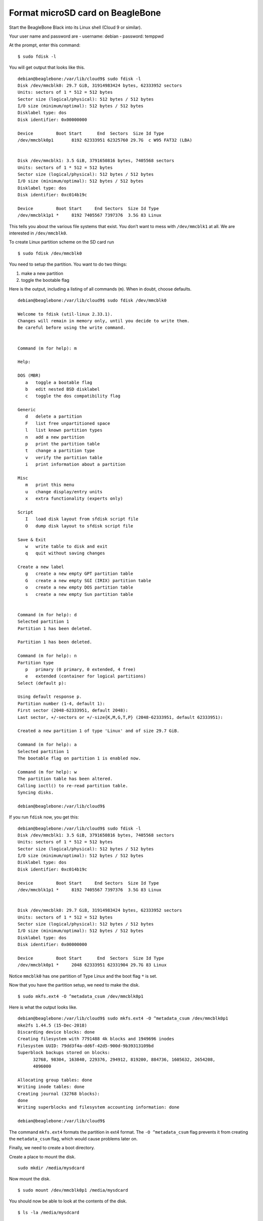 =================================
Format microSD card on BeagleBone
=================================

Start the BeagleBone Black into its Linux shell (Cloud 9 or similar).

Your user name and password are
- username:  debian
- password:  temppwd

At the prompt, enter this command:

::

   $ sudo fdisk -l

You will get output that looks like this.

::

   debian@beaglebone:/var/lib/cloud9$ sudo fdisk -l
   Disk /dev/mmcblk0: 29.7 GiB, 31914983424 bytes, 62333952 sectors
   Units: sectors of 1 * 512 = 512 bytes
   Sector size (logical/physical): 512 bytes / 512 bytes
   I/O size (minimum/optimal): 512 bytes / 512 bytes
   Disklabel type: dos
   Disk identifier: 0x00000000

   Device         Boot Start      End  Sectors  Size Id Type
   /dev/mmcblk0p1       8192 62333951 62325760 29.7G  c W95 FAT32 (LBA)


   Disk /dev/mmcblk1: 3.5 GiB, 3791650816 bytes, 7405568 sectors
   Units: sectors of 1 * 512 = 512 bytes
   Sector size (logical/physical): 512 bytes / 512 bytes
   I/O size (minimum/optimal): 512 bytes / 512 bytes
   Disklabel type: dos
   Disk identifier: 0xc014b19c

   Device         Boot Start     End Sectors  Size Id Type
   /dev/mmcblk1p1 *     8192 7405567 7397376  3.5G 83 Linux

This tells you about the various file systems that exist. You don’t want
to mess with ``/dev/mmcblk1`` at all. We are interested in ``/dev/mmcblk0``.

To create Linux partition scheme on the SD card run

::

   $ sudo fdisk /dev/mmcblk0

You need to setup the partition.  You want to do two things:

1. make a new partition
2. toggle the bootable flag

Here is the output, including a listing of all commands (``m``).  When in doubt, choose defaults.

::

   debian@beaglebone:/var/lib/cloud9$ sudo fdisk /dev/mmcblk0

   Welcome to fdisk (util-linux 2.33.1).
   Changes will remain in memory only, until you decide to write them.
   Be careful before using the write command.


   Command (m for help): m

   Help:

   DOS (MBR)
      a   toggle a bootable flag
      b   edit nested BSD disklabel
      c   toggle the dos compatibility flag

   Generic
      d   delete a partition
      F   list free unpartitioned space
      l   list known partition types
      n   add a new partition
      p   print the partition table
      t   change a partition type
      v   verify the partition table
      i   print information about a partition

   Misc
      m   print this menu
      u   change display/entry units
      x   extra functionality (experts only)

   Script
      I   load disk layout from sfdisk script file
      O   dump disk layout to sfdisk script file

   Save & Exit
      w   write table to disk and exit
      q   quit without saving changes

   Create a new label
      g   create a new empty GPT partition table
      G   create a new empty SGI (IRIX) partition table
      o   create a new empty DOS partition table
      s   create a new empty Sun partition table


   Command (m for help): d
   Selected partition 1
   Partition 1 has been deleted.

   Partition 1 has been deleted.

   Command (m for help): n
   Partition type
      p   primary (0 primary, 0 extended, 4 free)
      e   extended (container for logical partitions)
   Select (default p):

   Using default response p.
   Partition number (1-4, default 1):
   First sector (2048-62333951, default 2048):
   Last sector, +/-sectors or +/-size{K,M,G,T,P} (2048-62333951, default 62333951):

   Created a new partition 1 of type 'Linux' and of size 29.7 GiB.

   Command (m for help): a
   Selected partition 1
   The bootable flag on partition 1 is enabled now.

   Command (m for help): w
   The partition table has been altered.
   Calling ioctl() to re-read partition table.
   Syncing disks.

   debian@beaglebone:/var/lib/cloud9$

If you run ``fdisk`` now, you get this:

::

   debian@beaglebone:/var/lib/cloud9$ sudo fdisk -l
   Disk /dev/mmcblk1: 3.5 GiB, 3791650816 bytes, 7405568 sectors
   Units: sectors of 1 * 512 = 512 bytes
   Sector size (logical/physical): 512 bytes / 512 bytes
   I/O size (minimum/optimal): 512 bytes / 512 bytes
   Disklabel type: dos
   Disk identifier: 0xc014b19c

   Device         Boot Start     End Sectors  Size Id Type
   /dev/mmcblk1p1 *     8192 7405567 7397376  3.5G 83 Linux


   Disk /dev/mmcblk0: 29.7 GiB, 31914983424 bytes, 62333952 sectors
   Units: sectors of 1 * 512 = 512 bytes
   Sector size (logical/physical): 512 bytes / 512 bytes
   I/O size (minimum/optimal): 512 bytes / 512 bytes
   Disklabel type: dos
   Disk identifier: 0x00000000

   Device         Boot Start      End  Sectors  Size Id Type
   /dev/mmcblk0p1 *     2048 62333951 62331904 29.7G 83 Linux

Notice ``mmcblk0`` has one partition of Type Linux and the boot flag ``*`` is set.

Now that you have the partition setup, we need to make the disk.

::

   $ sudo mkfs.ext4 -O ^metadata_csum /dev/mmcblk0p1

Here is what the output looks like.

::

   debian@beaglebone:/var/lib/cloud9$ sudo mkfs.ext4 -O ^metadata_csum /dev/mmcblk0p1
   mke2fs 1.44.5 (15-Dec-2018)
   Discarding device blocks: done           
   Creating filesystem with 7791488 4k blocks and 1949696 inodes
   Filesystem UUID: 79dd3f4a-dd6f-42d5-900d-9b39313109bd
   Superblock backups stored on blocks:
         32768, 98304, 163840, 229376, 294912, 819200, 884736, 1605632, 2654208,
         4096000

   Allocating group tables: done   
   Writing inode tables: done   
   Creating journal (32768 blocks):
   done
   Writing superblocks and filesystem accounting information: done   

   debian@beaglebone:/var/lib/cloud9$

The command ``mkfs.ext4`` formats the partition in ext4 format. The
``-O ^metadata_csum`` flag prevents it from creating the
``metadata_csum`` flag, which would cause problems later on.

Finally, we need to create a boot directory.

Create a place to mount the disk.

::

   sudo mkdir /media/mysdcard

Now mount the disk.

::

   $ sudo mount /dev/mmcblk0p1 /media/mysdcard

You should now be able to look at the contents of the disk.

::

   $ ls -la /media/mysdcard

::
   
   debian@beaglebone:/var/lib/cloud9$ sudo mount /dev/mmcblk0p1 /media/mysdcard/
   debian@beaglebone:/var/lib/cloud9$ ls /media/mysdcard/
   lost+found

Now make a directory called ``/media/mysdcard/boot``.

::

   $ sudo mkdir /media/mysdcard/boot

This is what you should see.

::
   
   debian@beaglebone:/var/lib/cloud9$ sudo mkdir /media/mysdcard/boot
   debian@beaglebone:/var/lib/cloud9$ ls /media/mysdcard/
   boot  lost+found

You can now unmount the SD card.

::

   $ sudo umount /media/mysdcard 

It's ready to roll!
